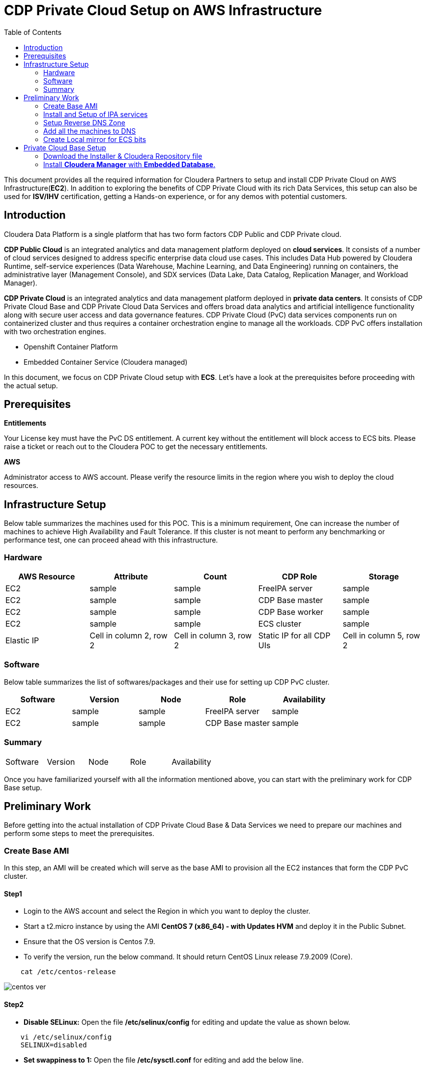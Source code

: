 = CDP Private Cloud Setup on AWS Infrastructure
:toc:

This document provides all the required information for Cloudera Partners to setup and install CDP Private Cloud on AWS Infrastructure(*EC2*). In addition to exploring the benefits of CDP Private Cloud with its rich Data Services, this setup can also be used for *ISV/IHV* certification, getting a Hands-on experience, or for any demos with potential customers. 


== Introduction

Cloudera Data Platform is a single platform that has two form factors CDP Public and CDP Private cloud. 

*CDP Public Cloud* is an integrated analytics and data management platform deployed on *cloud services*. It consists of a number of cloud services designed to address specific enterprise data cloud use cases.
This includes Data Hub powered by Cloudera Runtime, self-service experiences (Data Warehouse, Machine Learning, and Data Engineering) running on containers, the administrative layer (Management Console), and SDX services (Data Lake, Data Catalog, Replication Manager, and Workload Manager).

*CDP Private Cloud* is an integrated analytics and data management platform deployed in *private data centers*. It consists of CDP Private Cloud Base and CDP Private Cloud Data Services and offers broad data analytics and artificial intelligence functionality along with secure user access and data governance features. CDP Private Cloud (PvC) data services components run on containerized cluster and thus requires a container orchestration engine to manage all the workloads. CDP PvC offers installation with two orchestration engines. 

* Openshift Container Platform

* Embedded Container Service (Cloudera managed)

In this document, we focus on CDP Private Cloud setup with *ECS*. Let's have a look at the prerequisites before proceeding with the actual setup.

== Prerequisites

*Entitlements*

Your License key must have the PvC DS entitlement. A current key without the entitlement will block access to ECS bits. Please raise a ticket or reach out to the Cloudera POC to get the necessary entitlements.

*AWS*

Administrator access to AWS account. Please verify the resource limits in the region where you wish to deploy the cloud resources. 

== Infrastructure Setup

Below table summarizes the machines used for this POC. This is a minimum requirement, One can increase the number of machines to achieve High Availability and Fault Tolerance. If this cluster is not meant to perform any benchmarking or performance test, one can proceed ahead with this infrastructure.

=== Hardware

[frame=all, grid=all]
|===
|AWS Resource | Attribute | Count | CDP Role | Storage

|EC2|sample|sample|FreeIPA server|sample

|EC2|sample|sample|CDP Base master|sample

|EC2|sample|sample|CDP Base worker|sample

|EC2|sample|sample|ECS cluster|sample

|Elastic IP|Cell in column 2, row 2|Cell in column 3, row 2|Static IP for all CDP UIs|Cell in column 5, row 2
|===

=== Software


Below table summarizes the list of softwares/packages and their use for setting up CDP PvC cluster. 

[frame=all, grid=all]
|===
|Software | Version | Node | Role | Availability 

|EC2|sample|sample|FreeIPA server|sample

|EC2|sample|sample|CDP Base master|sample
|===


=== Summary

[frame=all, grid=all]
|===
|Software | Version | Node | Role | Availability 
|===

Once you have familiarized yourself with all the information mentioned above, you can start with the preliminary work for CDP Base setup. 

== Preliminary Work

Before getting into the actual installation of CDP Private Cloud Base & Data Services we need to prepare our machines and perform some steps to meet the prerequisites. 

=== Create Base AMI

In this step, an AMI will be created which will serve as the base AMI to provision all the EC2 instances that form the CDP PvC cluster. 

==== Step1

* Login to the AWS account and select the Region in which you want to deploy the cluster. 

* Start a t2.micro instance by using the AMI *CentOS 7 (x86_64) - with Updates HVM* and deploy it in the Public Subnet.

* Ensure that the OS version is Centos 7.9. 

* To verify the version, run the below command. It should return CentOS Linux release 7.9.2009 (Core). 
[,shell]
----
    cat /etc/centos-release
----
image::images/centos_ver.png[]


==== Step2

* *Disable SELinux:* Open the file */etc/selinux/config* for editing and update the value as shown below. 
[,shell]
----
    vi /etc/selinux/config
    SELINUX=disabled
----
* *Set swappiness to 1:* Open the file */etc/sysctl.conf* for editing and add the below line.
[,shell]
----
    vi /etc/sysctl.conf
    vm.swappiness=1
----

* *Disable Transparent Huge Pages:* Open the file */etc/rc.d/rc.local* for editing and add the below lines.
[,shell]
----
    vi /etc/rc.d/rc.local
    echo never > /sys/kernel/mm/transparent_hugepage/enabled
    echo never > /sys/kernel/mm/transparent_hugepage/defrag
----

* *Disable IPV6:* Open the file */etc/rc.d/rc.local* for editing and add the below lines. 
[,shell]
----
    sysctl -w net.ipv6.conf.all.disable_ipv6=1
    sysctl -w net.ipv6.conf.default.disable_ipv6=1
    sysctl -w net.ipv6.conf.lo.disable_ipv6=0
----

* *Add execute permission:* Run the below command to add execute permission to the file */etc/rc.d/rc.local*. 
[,shell]
----
    chmod +x /etc/rc.d/rc.local
----

* *Install packages:* Install the packages *_ipa-client_*, *_wget_*, *_ntpd_* through *yum* using the below command. 
[,shell]
----     
    yum install -y ipa-client wget ntpd
----

==== Step3

* *Create AMI:* Open AWS console and create AMI of this machine. Once the AMI is in *"Available"* state, terminate this instance. 

For all the EC2 instances to be created next, this AMI will be used. 

=== Install and Setup of IPA services

=== Setup Reverse DNS Zone

=== Add all the machines to DNS

=== Create Local mirror for ECS bits
== Private Cloud Base Setup
This section outlines the steps needed to set up a 4 nodes Private Cloud Base . Below are the prerequisites which base cluster should have before installing/configuring Data Services.

==== Download the Installer & Cloudera Repository file
* *Step 1:* Login the pvcbasemaster EC2 instance and switch to 'root' user. 
* *Step 2:* Navigate to */etc/yum.repos.d/* directory
[,shell]
----
   cd /etc/yum.repos.d/
----

* *Step 3:* Execute below command after replacing your *Cloudera Paywall Credentials*.
[,shell]
----
wget  https://<user_name>:<password>@archive.cloudera.com/p/cm7/7.9.5/redhat7/yum/cloudera-manager.repo
----
* *Step 4:* Navigate to */tmp/* directory
[,shell]
----
cd /tmp/
----

* *Step 5:* Download the *‘cloudera-manager-installer.bin’* file by using below command after replacing your *Cloudera Paywall Credentials*
[,shell]
----
wget https://<user_name>:<password>@archive.cloudera.com/p/cm7/7.9.5/cloudera-manager-installer.bin
----

* *Step 6:* Add the Executable permission to above downloaded file.
[,shell]
----
chmod u+x cloudera-manager-installer.bin
----
==== Install *Cloudera Manager* with *Embedded Database*.

* *Step 1:* Navigate to */tmp* directory.
[,shell]
----
cd /tmp/
----
* *Step 2: * Execute the bin file using below command to install.
[,shell]
----
./cloudera-manager-installer.bin
----

The *Cloudera Manager Read Me* page appears.
image::images/cdp-quick-start-deployment-cm-installer.png[]



---
*Authors*

Puneet Joshi puneetjoshi@cloudera.com

Pannag Katti pkatti@cloudera.com

version-1.0, Feb 22, 2023
